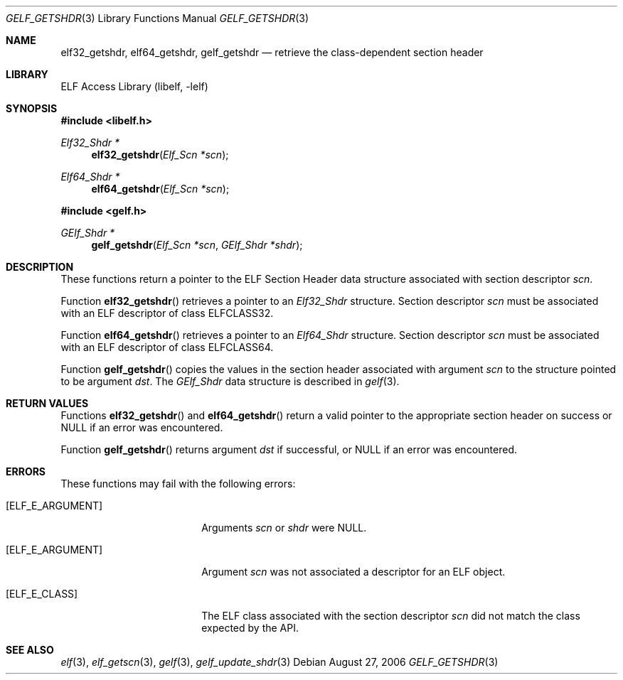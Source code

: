 .\" Copyright (c) 2006 Joseph Koshy.  All rights reserved.
.\"
.\" Redistribution and use in source and binary forms, with or without
.\" modification, are permitted provided that the following conditions
.\" are met:
.\" 1. Redistributions of source code must retain the above copyright
.\"    notice, this list of conditions and the following disclaimer.
.\" 2. Redistributions in binary form must reproduce the above copyright
.\"    notice, this list of conditions and the following disclaimer in the
.\"    documentation and/or other materials provided with the distribution.
.\"
.\" This software is provided by Joseph Koshy ``as is'' and
.\" any express or implied warranties, including, but not limited to, the
.\" implied warranties of merchantability and fitness for a particular purpose
.\" are disclaimed.  in no event shall Joseph Koshy be liable
.\" for any direct, indirect, incidental, special, exemplary, or consequential
.\" damages (including, but not limited to, procurement of substitute goods
.\" or services; loss of use, data, or profits; or business interruption)
.\" however caused and on any theory of liability, whether in contract, strict
.\" liability, or tort (including negligence or otherwise) arising in any way
.\" out of the use of this software, even if advised of the possibility of
.\" such damage.
.\"
.\" $FreeBSD: release/10.4.0/lib/libelf/gelf_getshdr.3 206622 2010-04-14 19:08:06Z uqs $
.\"
.Dd August 27, 2006
.Dt GELF_GETSHDR 3
.Os
.Sh NAME
.Nm elf32_getshdr ,
.Nm elf64_getshdr ,
.Nm gelf_getshdr
.Nd retrieve the class-dependent section header
.Sh LIBRARY
.Lb libelf
.Sh SYNOPSIS
.In libelf.h
.Ft "Elf32_Shdr *"
.Fn elf32_getshdr "Elf_Scn *scn"
.Ft "Elf64_Shdr *"
.Fn elf64_getshdr "Elf_Scn *scn"
.In gelf.h
.Ft "GElf_Shdr *"
.Fn gelf_getshdr "Elf_Scn *scn" "GElf_Shdr *shdr"
.Sh DESCRIPTION
These functions return a pointer to the ELF Section Header data
structure associated with section descriptor
.Ar scn .
.Pp
Function
.Fn elf32_getshdr
retrieves a pointer to an
.Vt Elf32_Shdr
structure.
Section descriptor
.Ar scn
must be associated with an ELF descriptor of class
.Dv ELFCLASS32 .
.Pp
Function
.Fn elf64_getshdr
retrieves a pointer to an
.Vt Elf64_Shdr
structure.
Section descriptor
.Ar scn
must be associated with an ELF descriptor of class
.Dv ELFCLASS64 .
.Pp
Function
.Fn gelf_getshdr
copies the values in the section header associated with argument
.Ar scn
to the structure pointed to be argument
.Ar dst .
The
.Vt GElf_Shdr
data structure is described in
.Xr gelf 3 .
.Sh RETURN VALUES
Functions
.Fn elf32_getshdr
and
.Fn elf64_getshdr
return a valid pointer to the appropriate section header on success
or NULL if an error was encountered.
.Pp
Function
.Fn gelf_getshdr
returns argument
.Ar dst
if successful, or NULL if an error was encountered.
.Sh ERRORS
These functions may fail with the following errors:
.Bl -tag -width "[ELF_E_RESOURCE]"
.It Bq Er ELF_E_ARGUMENT
Arguments
.Ar scn
or
.Ar shdr
were NULL.
.It Bq Er ELF_E_ARGUMENT
Argument
.Ar scn
was not associated a descriptor for an ELF object.
.It Bq Er ELF_E_CLASS
The ELF class associated with the section descriptor
.Ar scn
did not match the class expected by the API.
.El
.Sh SEE ALSO
.Xr elf 3 ,
.Xr elf_getscn 3 ,
.Xr gelf 3 ,
.Xr gelf_update_shdr 3

